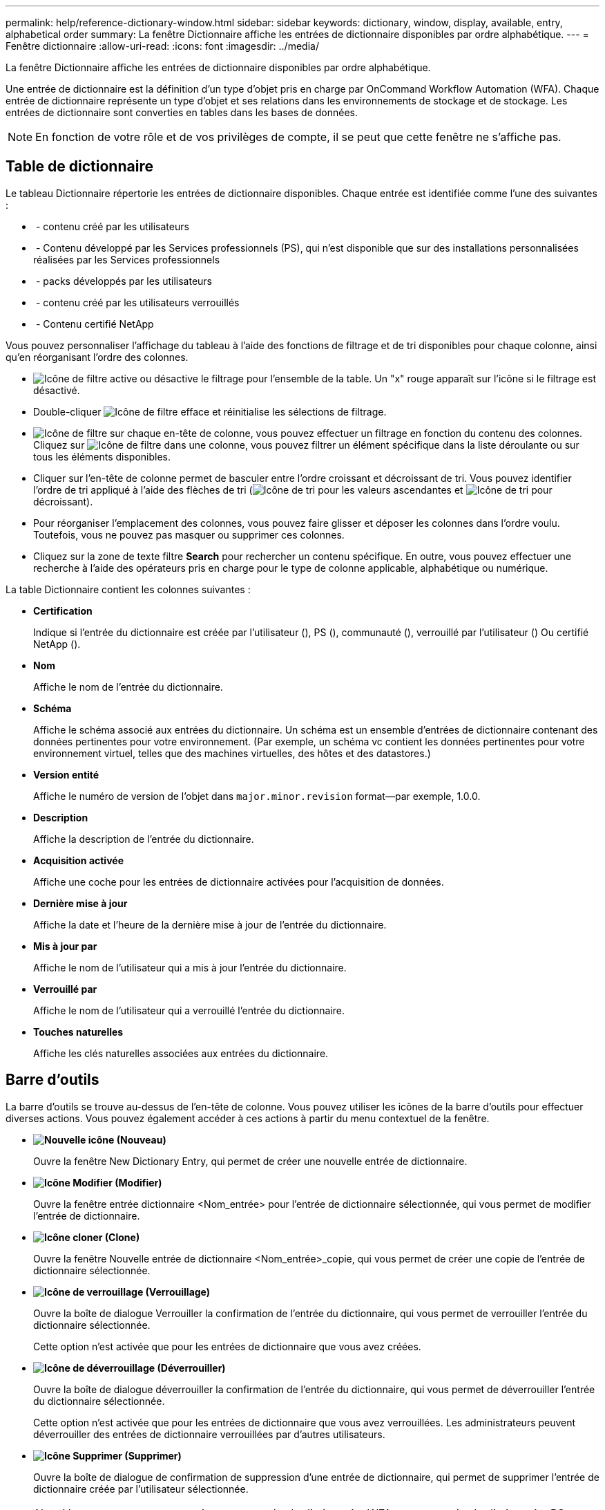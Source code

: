 ---
permalink: help/reference-dictionary-window.html 
sidebar: sidebar 
keywords: dictionary, window, display, available, entry, alphabetical order 
summary: La fenêtre Dictionnaire affiche les entrées de dictionnaire disponibles par ordre alphabétique. 
---
= Fenêtre dictionnaire
:allow-uri-read: 
:icons: font
:imagesdir: ../media/


[role="lead"]
La fenêtre Dictionnaire affiche les entrées de dictionnaire disponibles par ordre alphabétique.

Une entrée de dictionnaire est la définition d'un type d'objet pris en charge par OnCommand Workflow Automation (WFA). Chaque entrée de dictionnaire représente un type d'objet et ses relations dans les environnements de stockage et de stockage. Les entrées de dictionnaire sont converties en tables dans les bases de données.


NOTE: En fonction de votre rôle et de vos privilèges de compte, il se peut que cette fenêtre ne s'affiche pas.



== Table de dictionnaire

Le tableau Dictionnaire répertorie les entrées de dictionnaire disponibles. Chaque entrée est identifiée comme l'une des suivantes :

* image:../media/community_certification.gif[""] - contenu créé par les utilisateurs
* image:../media/ps_certified_icon_wfa.gif[""] - Contenu développé par les Services professionnels (PS), qui n'est disponible que sur des installations personnalisées réalisées par les Services professionnels
* image:../media/community_certification.gif[""] - packs développés par les utilisateurs
* image:../media/lock_icon_wfa.gif[""] - contenu créé par les utilisateurs verrouillés
* image:../media/netapp_certified.gif[""] - Contenu certifié NetApp


Vous pouvez personnaliser l'affichage du tableau à l'aide des fonctions de filtrage et de tri disponibles pour chaque colonne, ainsi qu'en réorganisant l'ordre des colonnes.

* image:../media/filter_icon_wfa.gif["Icône de filtre"] active ou désactive le filtrage pour l'ensemble de la table. Un "x" rouge apparaît sur l'icône si le filtrage est désactivé.
* Double-cliquer image:../media/filter_icon_wfa.gif["Icône de filtre"] efface et réinitialise les sélections de filtrage.
* image:../media/wfa_filter_icon.gif["Icône de filtre"] sur chaque en-tête de colonne, vous pouvez effectuer un filtrage en fonction du contenu des colonnes. Cliquez sur image:../media/wfa_filter_icon.gif["Icône de filtre"] dans une colonne, vous pouvez filtrer un élément spécifique dans la liste déroulante ou sur tous les éléments disponibles.
* Cliquer sur l'en-tête de colonne permet de basculer entre l'ordre croissant et décroissant de tri. Vous pouvez identifier l'ordre de tri appliqué à l'aide des flèches de tri (image:../media/wfa_sortarrow_up_icon.gif["Icône de tri"] pour les valeurs ascendantes et image:../media/wfa_sortarrow_down_icon.gif["Icône de tri"] pour décroissant).
* Pour réorganiser l'emplacement des colonnes, vous pouvez faire glisser et déposer les colonnes dans l'ordre voulu. Toutefois, vous ne pouvez pas masquer ou supprimer ces colonnes.
* Cliquez sur la zone de texte filtre *Search* pour rechercher un contenu spécifique. En outre, vous pouvez effectuer une recherche à l'aide des opérateurs pris en charge pour le type de colonne applicable, alphabétique ou numérique.


La table Dictionnaire contient les colonnes suivantes :

* *Certification*
+
Indique si l'entrée du dictionnaire est créée par l'utilisateur (image:../media/community_certification.gif[""]), PS (image:../media/ps_certified_icon_wfa.gif[""]), communauté (image:../media/community_certification.gif[""]), verrouillé par l'utilisateur (image:../media/lock_icon_wfa.gif[""]) Ou certifié NetApp (image:../media/netapp_certified.gif[""]).

* *Nom*
+
Affiche le nom de l'entrée du dictionnaire.

* *Schéma*
+
Affiche le schéma associé aux entrées du dictionnaire. Un schéma est un ensemble d'entrées de dictionnaire contenant des données pertinentes pour votre environnement. (Par exemple, un schéma vc contient les données pertinentes pour votre environnement virtuel, telles que des machines virtuelles, des hôtes et des datastores.)

* *Version entité*
+
Affiche le numéro de version de l'objet dans `major.minor.revision` format--par exemple, 1.0.0.

* *Description*
+
Affiche la description de l'entrée du dictionnaire.

* *Acquisition activée*
+
Affiche une coche pour les entrées de dictionnaire activées pour l'acquisition de données.

* *Dernière mise à jour*
+
Affiche la date et l'heure de la dernière mise à jour de l'entrée du dictionnaire.

* *Mis à jour par*
+
Affiche le nom de l'utilisateur qui a mis à jour l'entrée du dictionnaire.

* *Verrouillé par*
+
Affiche le nom de l'utilisateur qui a verrouillé l'entrée du dictionnaire.

* *Touches naturelles*
+
Affiche les clés naturelles associées aux entrées du dictionnaire.





== Barre d'outils

La barre d'outils se trouve au-dessus de l'en-tête de colonne. Vous pouvez utiliser les icônes de la barre d'outils pour effectuer diverses actions. Vous pouvez également accéder à ces actions à partir du menu contextuel de la fenêtre.

* *image:../media/new_wfa_icon.gif["Nouvelle icône"] (Nouveau)*
+
Ouvre la fenêtre New Dictionary Entry, qui permet de créer une nouvelle entrée de dictionnaire.

* *image:../media/edit_wfa_icon.gif["Icône Modifier"] (Modifier)*
+
Ouvre la fenêtre entrée dictionnaire <Nom_entrée> pour l'entrée de dictionnaire sélectionnée, qui vous permet de modifier l'entrée de dictionnaire.

* *image:../media/clone_wfa_icon.gif["Icône cloner"] (Clone)*
+
Ouvre la fenêtre Nouvelle entrée de dictionnaire <Nom_entrée>_copie, qui vous permet de créer une copie de l'entrée de dictionnaire sélectionnée.

* *image:../media/lock_wfa_icon.gif["Icône de verrouillage"] (Verrouillage)*
+
Ouvre la boîte de dialogue Verrouiller la confirmation de l'entrée du dictionnaire, qui vous permet de verrouiller l'entrée du dictionnaire sélectionnée.

+
Cette option n'est activée que pour les entrées de dictionnaire que vous avez créées.

* *image:../media/unlock_wfa_icon.gif["Icône de déverrouillage"] (Déverrouiller)*
+
Ouvre la boîte de dialogue déverrouiller la confirmation de l'entrée du dictionnaire, qui vous permet de déverrouiller l'entrée du dictionnaire sélectionnée.

+
Cette option n'est activée que pour les entrées de dictionnaire que vous avez verrouillées. Les administrateurs peuvent déverrouiller des entrées de dictionnaire verrouillées par d'autres utilisateurs.

* *image:../media/delete_wfa_icon.gif["Icône Supprimer"] (Supprimer)*
+
Ouvre la boîte de dialogue de confirmation de suppression d'une entrée de dictionnaire, qui permet de supprimer l'entrée de dictionnaire créée par l'utilisateur sélectionnée.

+

NOTE: Vous ne pouvez pas supprimer une entrée de dictionnaire WFA ou une entrée de dictionnaire PS.

* *image:../media/export_wfa_icon.gif["Icône Exporter"] (Exportation)*
+
Permet d'exporter l'entrée de dictionnaire créée par l'utilisateur sélectionnée.

+

NOTE: Vous ne pouvez pas exporter une entrée de dictionnaire WFA ou une entrée de dictionnaire PS.

* *image:../media/enable_acquisition_wfa_icon.gif["Activer l'icône d'acquisition"] (Activer l'acquisition)*
+
Permet d'activer l'acquisition de cache pour l'entrée de dictionnaire sélectionnée.

* *image:../media/disable_acquisition_wfa_icon.gif["Désactiver l'icône d'acquisition"] (Désactiver l'acquisition)*
+
Vous permet de désactiver l'acquisition du cache pour l'entrée du dictionnaire sélectionnée.

* *image:../media/reset_scheme_wfa_icon.gif["Icône de réinitialisation du schéma"] (Schéma de réinitialisation)*
+
Permet de réinitialiser le schéma associé à l'entrée du dictionnaire sélectionnée.

* *image:../media/add_to_pack.png["icône ajouter au pack"] (Ajouter au pack)*
+
Ouvre la boîte de dialogue Ajouter au dictionnaire de composition à emporter, qui permet d'ajouter l'entrée du dictionnaire et ses entités fiables à un pack, modifiable.

+

NOTE: La fonction Ajouter au pack n'est activée que pour les entrées de dictionnaire pour lesquelles la certification est définie sur *aucun.*

* *image:../media/remove_from_pack.png["icône supprimer du pack"] (Retirer du paquet)*
+
Ouvre la boîte de dialogue Supprimer du dictionnaire de Pack pour l'entrée de dictionnaire sélectionnée, qui vous permet de supprimer ou de supprimer l'entrée de dictionnaire du pack.

+

NOTE: La fonction Supprimer du pack n'est activée que pour les entrées de dictionnaire pour lesquelles la certification est définie sur *aucun.*

* *image:../media/inventory.png[""] (Inventaire)*
+
Ouvre la boîte de dialogue Inventaire de l'entrée de dictionnaire sélectionnée, qui vous permet d'afficher les données de la table.


